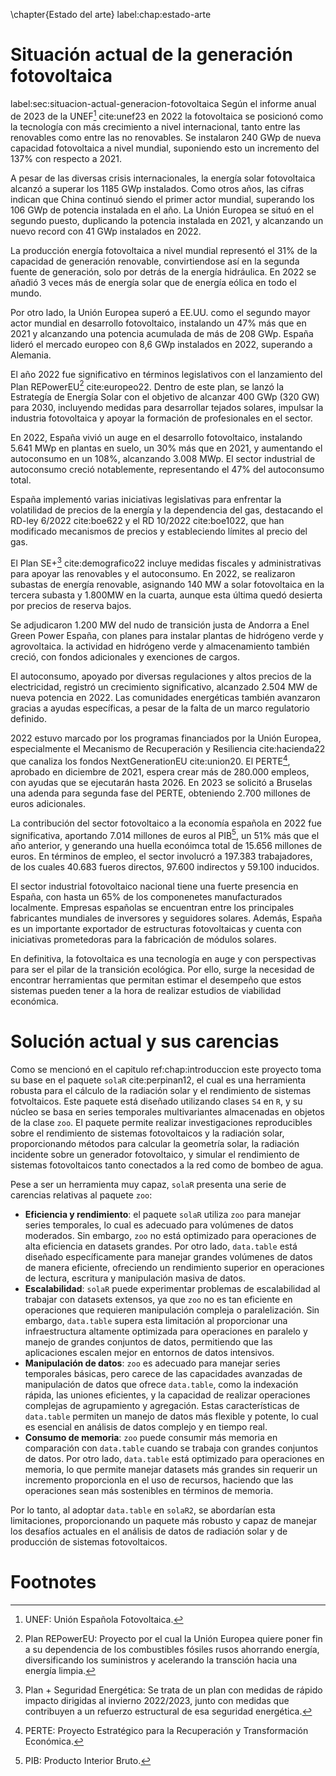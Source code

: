 \chapter{Estado del arte}
label:chap:estado-arte
* Situación actual de la generación fotovoltaica
label:sec:situacion-actual-generacion-fotovoltaica
Según el informe anual de 2023 de la UNEF[fn:1] cite:unef23 en 2022 la fotovoltaica se posicionó como la tecnología con más crecimiento a nivel internacional, tanto entre las renovables como entre las no renovables. Se instalaron 240 GWp de nueva capacidad fotovoltaica a nivel mundial, suponiendo esto un incremento del 137% con respecto a 2021.

A pesar de las diversas crisis internacionales, la energía solar fotovoltaica alcanzó a superar los 1185 GWp instalados. Como otros años, las cifras indican que China continuó siendo el primer actor mundial, superando los 106 GWp de potencia instalada en el año. La Unión Europea se situó en el segundo puesto, duplicando la potencia instalada en 2021, y alcanzando un nuevo record con 41 GWp instalados en 2022.

La producción energía fotovoltaica a nivel mundial representó el 31% de la capacidad de generación renovable, convirtiendose así en la segunda fuente de generación, solo por detrás de la energía hidráulica. En 2022 se añadió 3 veces más de energía solar que de energía eólica en todo el mundo.

Por otro lado, la Unión Europea superó a EE.UU. como el segundo mayor actor mundial en desarrollo fotovoltaico, instalando un 47% más que en 2021 y alcanzando una potencia acumulada de más de 208 GWp. España lideró el mercado europeo con 8,6 GWp instalados en 2022, superando a Alemania.

El año 2022 fue significativo en términos legislativos con el lanzamiento del Plan REPowerEU[fn:2] cite:europeo22. Dentro de este plan, se lanzó la Estrategía de Energía Solar con el objetivo de alcanzar 400 GWp (320 GW) para 2030, incluyendo medidas para desarrollar tejados solares, impulsar la industria fotovoltaica y apoyar la formación de profesionales en el sector.

En 2022, España vivió un auge en el desarrollo fotovoltaico, instalando 5.641 MWp en plantas en suelo, un 30% más que en 2021, y aumentando el autoconsumo en un 108%, alcanzando 3.008 MWp. El sector industrial de autoconsumo creció notablemente, representando el 47% del autoconsumo total.

España implementó varias iniciativas legislativas para enfrentar la volatilidad de precios de la energía y la dependencia del gas, destacando el RD-ley 6/2022 cite:boe622 y el RD 10/2022 cite:boe1022, que han modificado mecanismos de precios y estableciendo límites al precio del gas.

El Plan SE+[fn:3] cite:demografico22 incluye medidas fiscales y administrativas para apoyar las renovables y el autoconsumo. En 2022, se realizaron subastas de energía renovable, asignando 140 MW a solar fotovoltaica en la tercera subasta y 1.800MW en la cuarta, aunque esta última quedó desierta por precios de reserva bajos.

Se adjudicaron 1.200 MW del nudo de transición justa de Andorra a Enel Green Power España, con planes para instalar plantas de hidrógeno verde y agrovoltaica. la actividad en hidrógeno verde y almacenamiento también creció, con fondos adicionales y exenciones de cargos.

El autoconsumo, apoyado por diversas regulaciones y altos precios de la electricidad, registró un crecimiento significativo, alcanzado 2.504 MW de nueva potencia en 2022. Las comunidades energéticas también avanzaron gracias a ayudas específicas, a pesar de la falta de un marco regulatorio definido.

2022 estuvo marcado por los programas financiados por la Unión Europea, especialmente el Mecanismo de Recuperación y Resiliencia cite:hacienda22 que canaliza los fondos NextGenerationEU cite:union20. El PERTE[fn:4], aprobado en diciembre de 2021, espera crear más de 280.000 empleos, con ayudas que se ejecutarán hasta 2026. En 2023 se solicitó a Bruselas una adenda para segunda fase del PERTE, obteniendo 2.700 millones de euros adicionales.

La contribución del sector fotovoltaico a la economía española en 2022 fue significativa, aportando 7.014 millones de euros al PIB[fn:5], un 51% más que el año anterior, y generando una huella econóimca total de 15.656 millones de euros. En términos de empleo, el sector involucró a 197.383 trabajadores, de los cuales 40.683 fueros directos, 97.600 indirectos y 59.100 inducidos.

El sector industrial fotovoltaico nacional tiene una fuerte presencia en España, con hasta un 65% de los componenetes manufacturados localmente. Empresas españolas se encuentran entre los principales fabricantes mundiales de inversores y seguidores solares. Además, España es un importante exportador de estructuras fotovoltaicas y cuenta con iniciativas prometedoras para la fabricación de módulos solares.

En definitiva, la fotovoltaica es una tecnología en auge y con perspectivas para ser el pilar de la transición ecológica. Por ello, surge la necesidad de encontrar herramientas que permitan estimar el desempeño que estos sistemas pueden tener a la hora de realizar estudios de viabilidad económica.

* Solución actual y sus carencias
Como se mencionó en el capitulo ref:chap:introduccion este proyecto toma su base en el paquete =solaR= cite:perpinan12, el cual es una herramienta robusta para el cálculo de la radiación solar y el rendimiento de sistemas fotvoltaicos. Este paquete está diseñado utilizando clases =S4= en =R=, y su núcleo se basa en series temporales multivariantes almacenadas en objetos de la clase =zoo=. El paquete permite realizar investigaciones reproducibles sobre el rendimiento de sistemas fotovoltaicos y la radiación solar, proporcionando métodos para calcular la geometría solar, la radiación incidente sobre un generador fotovoltaico, y simular el rendimiento de sistemas fotovoltaicos tanto conectados a la red como de bombeo de agua.

Pese a ser un herramienta muy capaz, =solaR= presenta una serie de carencias relativas al paquete =zoo=:
- *Eficiencia y rendimiento*: el paquete =solaR= utiliza =zoo= para manejar series temporales, lo cual es adecuado para volúmenes de datos moderados. Sin embargo, =zoo= no está optimizado para operaciones de alta eficiencia en datasets grandes. Por otro lado, =data.table= está diseñado específicamente para manejar grandes volúmenes de datos de manera eficiente, ofreciendo un rendimiento superior en operaciones de lectura, escritura y manipulación masiva de datos.
- *Escalabilidad*: =solaR= puede experimentar problemas de escalabilidad al trabajar con datasets extensos, ya que =zoo= no es tan eficiente en operaciones que requieren manipulación compleja o paralelización. Sin embargo, =data.table= supera esta limitación al proporcionar una infraestructura altamente optimizada para operaciones en paralelo y manejo de grandes conjuntos de datos, permitiendo que las aplicaciones escalen mejor en entornos de datos intensivos.
- *Manipulación de datos*: =zoo= es adecuado para manejar series temporales básicas, pero carece de las capacidades avanzadas de manipulación de datos que ofrece =data.table=, como la indexación rápida, las uniones eficientes, y la capacidad de realizar operaciones complejas de agrupamiento y agregación. Estas características de =data.table= permiten un manejo de datos más flexible y potente, lo cual es esencial en análisis de datos complejo y en tiempo real.
- *Consumo de memoria*: =zoo= puede consumir más memoria en comparación con =data.table= cuando se trabaja con grandes conjuntos de datos. Por otro lado, =data.table= está optimizado para operaciones en memoria, lo que permite manejar datasets más grandes sin requerir un incremento proporcionla en el uso de recursos, haciendo que las operaciones sean más sostenibles en términos de memoria.

Por lo tanto, al adoptar =data.table= en =solaR2=, se abordarían esta limitaciones, proporcionando un paquete más robusto y capaz de manejar los desafíos actuales en el análisis de datos de radiación solar y de producción de sistemas fotovoltaicos.

* Footnotes

[fn:5]PIB: Producto Interior Bruto. 
[fn:4]PERTE: Proyecto Estratégico para la Recuperación y Transformación Económica.
[fn:3]Plan + Seguridad Energética: Se trata de un plan con medidas de rápido impacto dirigidas al invierno 2022/2023, junto con medidas que contribuyen a un refuerzo estructural de esa seguridad energética.
[fn:2]Plan REPowerEU: Proyecto por el cual la Unión Europea quiere poner fin a su dependencia de los combustibles fósiles rusos ahorrando energía, diversificando los suministros y acelerando la transción hacia una energía limpia.
[fn:1]UNEF: Unión Española Fotovoltaica.

